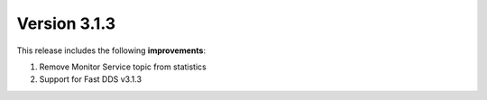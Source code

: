Version 3.1.3
^^^^^^^^^^^^^

This release includes the following **improvements**:

#. Remove Monitor Service topic from statistics
#. Support for Fast DDS v3.1.3
